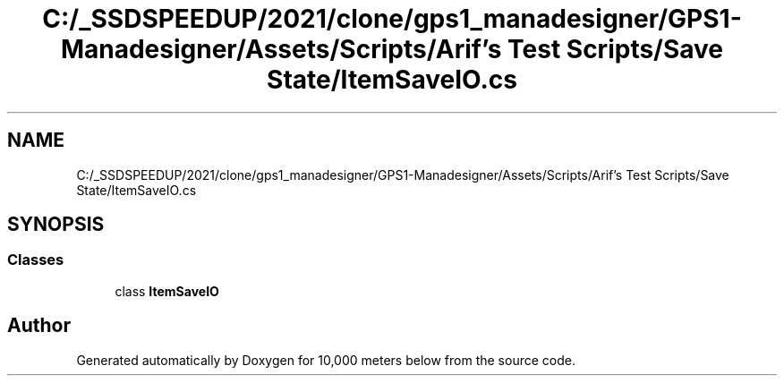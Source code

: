 .TH "C:/_SSDSPEEDUP/2021/clone/gps1_manadesigner/GPS1-Manadesigner/Assets/Scripts/Arif's Test Scripts/Save State/ItemSaveIO.cs" 3 "Sun Dec 12 2021" "10,000 meters below" \" -*- nroff -*-
.ad l
.nh
.SH NAME
C:/_SSDSPEEDUP/2021/clone/gps1_manadesigner/GPS1-Manadesigner/Assets/Scripts/Arif's Test Scripts/Save State/ItemSaveIO.cs
.SH SYNOPSIS
.br
.PP
.SS "Classes"

.in +1c
.ti -1c
.RI "class \fBItemSaveIO\fP"
.br
.in -1c
.SH "Author"
.PP 
Generated automatically by Doxygen for 10,000 meters below from the source code\&.
